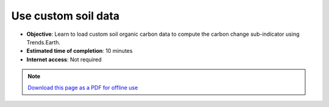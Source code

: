 ﻿Use custom soil data
==========================

- **Objective**: Learn to load custom soil organic carbon data to compute the carbon change sub-indicator using Trends.Earth.

- **Estimated time of completion**: 10 minutes

- **Internet access**: Not required

.. note:: `Download this page as a PDF for offline use 
   <../pdfs/Trends.Earth_Tutorial07_Using_Custom_Soil_Carbon.pdf>`_

   
   
.. image:: /static/training/t09/custom_soc.png
   :align: center
   
.. image:: /static/training/t09/custom_soc_menu1.png
   :align: center
   
.. image:: /static/training/t09/soc_input.png
   :align: center
   
.. image:: /static/training/t09/custom_soc_menu2.png
   :align: center
   
.. image:: /static/training/t09/soc_output.png
   :align: center
   
.. image:: /static/training/t09/soc_output_map.png
   :align: center

